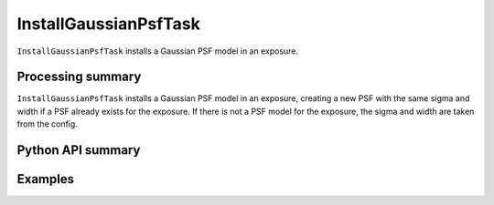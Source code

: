 .. lsst-task-topic:: lsst.meas.algorithms.InstallGaussianPsfTask

######################
InstallGaussianPsfTask
######################

``InstallGaussianPsfTask`` installs a Gaussian PSF model in an exposure.

.. _lsst.meas.algorithms.InstallGaussianPsfTask-summary:

Processing summary
==================

``InstallGaussianPsfTask`` installs a Gaussian PSF model in an exposure, creating a new PSF with the same sigma and width if a PSF already exists for the exposure. If there is not a PSF model for the exposure, the sigma and width are taken from the config.

.. _lsst.meas.algorithms.InstallGaussianPsfTask-api:

Python API summary
==================

.. lsst-task-api-summary:: lsst.meas.algorithms.InstallGaussianPsfTask

.. _lsst.meas.algorithms.InstallGaussianPsfTask-examples:

Examples
========

.. code-block:: python
    from lsst.afw.image import ExposureF
    from lsst.meas.algorithms.installGaussianPsf import InstallGaussianPsfTask, FwhmPerSigma

    exposure = ExposureF(100, 100)
    task = InstallGaussianPsfTask()
    task.run(exposure=exposure)

     # This particular exposure had no PSF model to begin with, so the new PSF model
     # uses the config's FWHM. However, measured FWHM is based on the truncated
     # PSF image, so it does not exactly match the input
     measFwhm = exposure.getPsf().computeShape().getDeterminantRadius() * FwhmPerSigma
     assert abs(measFwhm - task.config.fwhm) < 1e-3
